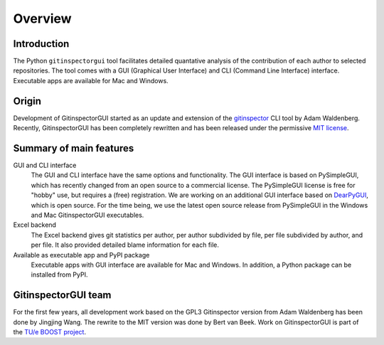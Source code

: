 Overview
========

Introduction
------------
The Python ``gitinspectorgui`` tool facilitates detailed quantative analysis of
the contribution of each author to selected repositories. The tool comes with a
GUI (Graphical User Interface) and CLI (Command Line Interface) interface.
Executable apps are available for Mac and Windows.

Origin
------
Development of GitinspectorGUI started as an update and extension of the
`gitinspector <https://github.com/ejwa/gitinspector>`_ CLI tool by Adam
Waldenberg. Recently, GitinspectorGUI has been completely rewritten and has been
released under the permissive `MIT license
<https://en.wikipedia.org/wiki/MIT_License>`_.

Summary of main features
------------------------
GUI and CLI interface
  The GUI and CLI interface have the same options and functionality. The GUI
  interface is based on PySimpleGUI, which has recently changed from an open
  source to a commercial license. The PySimpleGUI license is free for "hobby"
  use, but requires a (free) registration. We are working on an additional GUI
  interface based on `DearPyGUI <https://github.com/hoffstadt/DearPyGui>`_,
  which is open source. For the time being, we use the latest open source
  release from PySimpleGUI in the Windows and Mac GitinspectorGUI executables.

Excel backend
  The Excel backend gives git statistics per author, per author subdivided by
  file, per file subdivided by author, and per file. It also provided detailed
  blame information for each file.

Available as executable app and PyPI package
  Executable apps with GUI interface are available for Mac and Windows. In
  addition, a Python package can be installed from PyPI.

GitinspectorGUI team
--------------------
For the first few years, all development work based on the GPL3 Gitinspector
version from Adam Waldenberg has been done by Jingjing Wang. The rewrite to the
MIT version was done by Bert van Beek. Work on GitinspectorGUI is part of
the `TU/e BOOST project
<https://boost.tue.nl/projects/ict-tools-to-support-tpil-in-project-groups/>`_.
